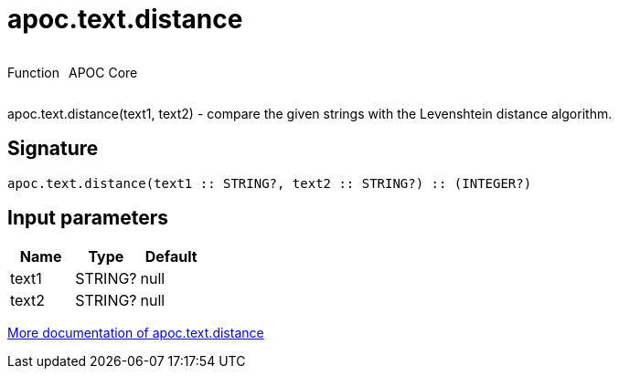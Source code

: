 ////
This file is generated by DocsTest, so don't change it!
////

= apoc.text.distance
:description: This section contains reference documentation for the apoc.text.distance function.

++++
<div style='display:flex'>
<div class='paragraph type function'><p>Function</p></div>
<div class='paragraph release core' style='margin-left:10px;'><p>APOC Core</p></div>
</div>
++++

[.emphasis]
apoc.text.distance(text1, text2) - compare the given strings with the Levenshtein distance algorithm.

== Signature

[source]
----
apoc.text.distance(text1 :: STRING?, text2 :: STRING?) :: (INTEGER?)
----

== Input parameters
[.procedures, opts=header]
|===
| Name | Type | Default 
|text1|STRING?|null
|text2|STRING?|null
|===

xref::misc/text-functions.adoc[More documentation of apoc.text.distance,role=more information]

